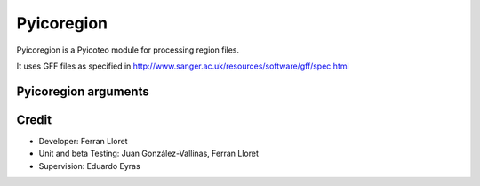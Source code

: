.. _Pyicoregion:

Pyicoregion
===========

Pyicoregion is a Pyicoteo module for processing region files.

It uses GFF files as specified in http://www.sanger.ac.uk/resources/software/gff/spec.html


Pyicoregion arguments
---------------------

.. option:: --region-magic

    .. describe:: exons [position]

        Returns all the exons in the region file.

        If the optional argument ``[position]`` is specified (possible values: ``first``, ``last``), it will only return the first or last exon of every gene.


    .. describe:: introns [position]

        Returns all the introns in the region file.

        If the optional argument ``[position]`` is specified (possible values: ``first``, ``last``), it will only return the first or last intron of every gene.


    .. describe:: slide <window_size> <window_step> <region_type> [chromlen_file_path]

        Searches for intergenic and intragenic regions using sliding windows.

        Mandatory arguments are ``<window_size>`` (the size of the sliding window), ``<window_step>`` (the distance between the start position of every consecutive window. It must be lower than or equal to the window size) and ``<region_type>`` (must be ``inter``, for intergenic, or ``intra``, for intragenic regions).

        The optional argument ``[chromlen_file_path]`` is used to specify the path to the file containing the chromosome lengths (Pyicoteo's own chromlen files can be found in pyicoteolib/chromlen/). If it is not specified for intergenic regions, the results for the last regions of the chromosomes might be wrong.

        Note: if the last segment of a region is shorter than the window size, the step distance is decreased by the difference (the window size stays the same).

        Note: regions shorter than the window size are ignored.


    .. describe:: tss <add_start> <add_end>

        Returns the TSS for every transcript in the region file.

        Due to a TSS being a single point, the arguments ``<add_start>`` and ``<add_end>`` specify the values added to the start and end of every TSS (taking into consideration the strand). For pyicoregion to work correctly, they must be non-negative integers. Also, if the strand is not specified, the regions will be treated as if they were positive.


.. option:: --gff-file <gff_file_path>

    Used to specify the path of the GFF file containing the regions. This argument is mandatory for all operations involving regions.




Credit
-------

* Developer: Ferran Lloret
* Unit and beta Testing: Juan González-Vallinas, Ferran Lloret
* Supervision: Eduardo Eyras
